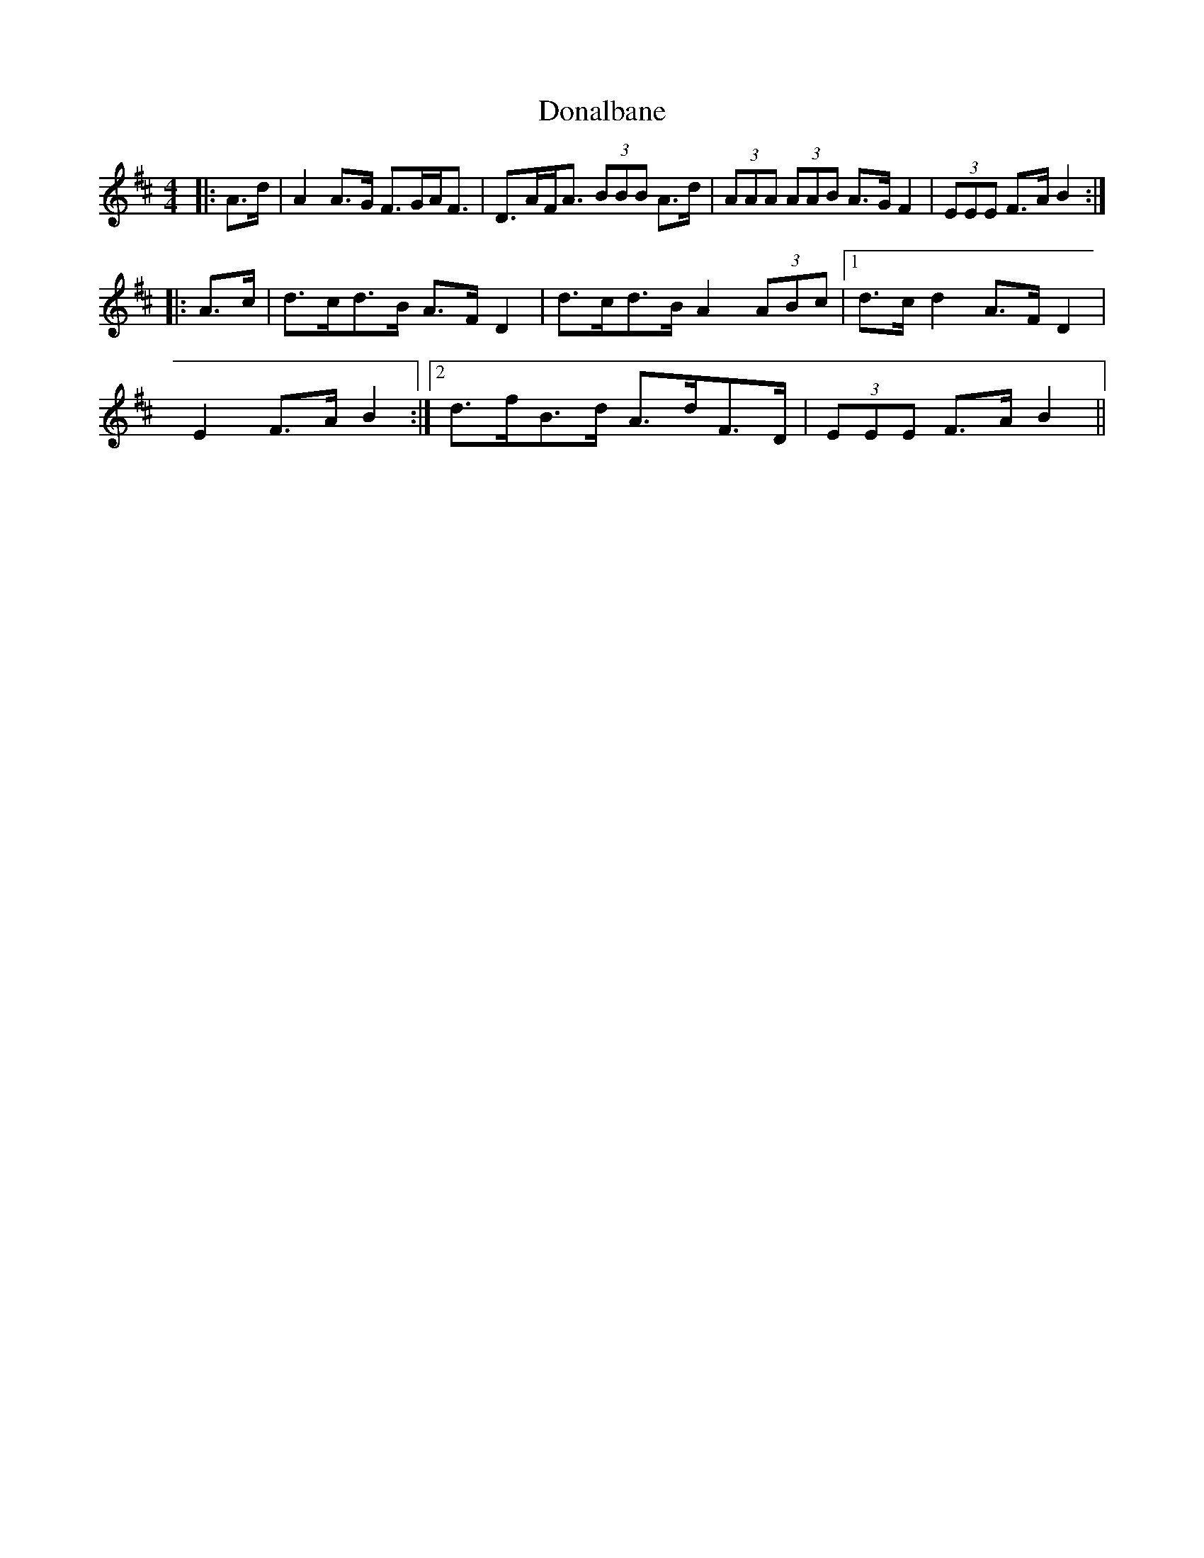 X: 10377
T: Donalbane
R: strathspey
M: 4/4
K: Dmajor
|:A>d|A2 A>G F>GA<F|D>AF<A (3BBB A>d|(3AAA (3AAB A>G F2|(3EEE F>A B2:|
|:A>c|d>cd>B A>F D2|d>cd>B A2 (3ABc|1 d>c d2 A>F D2|
E2 F>A B2:|2 d>fB>d A>dF>D|(3EEE F>A B2||


